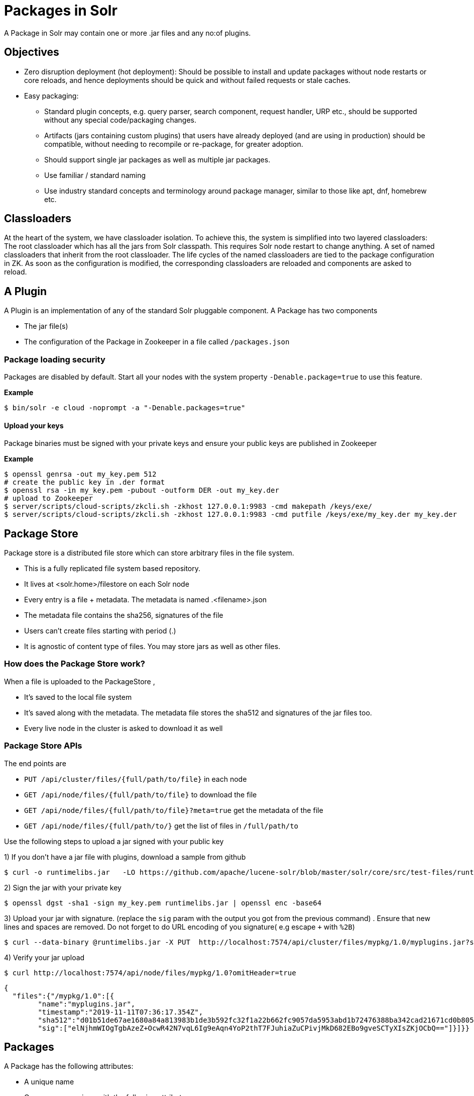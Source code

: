 = Packages in Solr
// Licensed to the Apache Software Foundation (ASF) under one
// or more contributor license agreements.  See the NOTICE file
// distributed with this work for additional information
// regarding copyright ownership.  The ASF licenses this file
// to you under the Apache License, Version 2.0 (the
// "License"); you may not use this file except in compliance
// with the License.  You may obtain a copy of the License at
//
//   http://www.apache.org/licenses/LICENSE-2.0
//
// Unless required by applicable law or agreed to in writing,
// software distributed under the License is distributed on an
// "AS IS" BASIS, WITHOUT WARRANTIES OR CONDITIONS OF ANY
// KIND, either express or implied.  See the License for the
// specific language governing permissions and limitations
// under the License.

A Package in Solr may contain one or more .jar files and any no:of plugins.

== Objectives

* Zero disruption deployment (hot deployment): Should be possible to install and update packages without node restarts or core reloads, and hence deployments should be quick and without failed requests or stale caches.
* Easy packaging:
** Standard plugin concepts, e.g. query parser, search component, request handler, URP etc., should be supported without any special code/packaging changes.
** Artifacts (jars containing custom plugins) that users have already deployed (and are using in production) should be compatible, without needing to recompile or re-package, for greater adoption.
** Should support single jar packages as well as multiple jar packages.
** Use familiar / standard naming
** Use industry standard concepts and terminology around package manager, similar to those like apt, dnf, homebrew etc.


== Classloaders

At the heart of the system, we have classloader isolation. To achieve this, the system is simplified into two layered classloaders:
The root classloader which has all the jars from Solr classpath. This requires Solr node restart to change anything.
A set of named classloaders that inherit from the root classloader. The life cycles of the named classloaders are tied to the package configuration in ZK. As soon as the configuration is modified, the corresponding classloaders are reloaded and components are asked to reload.


== A Plugin

A Plugin is an implementation of any of the standard Solr pluggable component. A Package has two components

 * The jar file(s)
 * The configuration of the Package in Zookeeper in a file called `/packages.json`

=== Package loading security
Packages are disabled by default. Start all your nodes with the system property `-Denable.package=true` to use this feature.

*Example*
[source,bash]
----

$ bin/solr -e cloud -noprompt -a "-Denable.packages=true"
----

==== Upload your keys
Package binaries must be signed with your private keys and ensure your public keys are published in Zookeeper

*Example*
[source,bash]
----
$ openssl genrsa -out my_key.pem 512
# create the public key in .der format
$ openssl rsa -in my_key.pem -pubout -outform DER -out my_key.der
# upload to Zookeeper
$ server/scripts/cloud-scripts/zkcli.sh -zkhost 127.0.0.1:9983 -cmd makepath /keys/exe/
$ server/scripts/cloud-scripts/zkcli.sh -zkhost 127.0.0.1:9983 -cmd putfile /keys/exe/my_key.der my_key.der
----

== Package Store
Package store is a distributed file store which can store arbitrary files in the file system.

* This is a fully replicated file system based repository.
* It lives at <solr.home>/filestore on each Solr node
* Every entry  is a file + metadata. The metadata is named .<filename>.json
* The metadata file contains the sha256, signatures of the file
* Users can’t create files starting with period (.)
* It is agnostic of content type of files. You may store jars as well as other files.

=== How does the Package Store work?
When a file is uploaded to the PackageStore ,

* It’s saved to the local file system
* It’s saved along with the metadata. The metadata file stores the sha512 and signatures of the jar files too.
* Every live node in the cluster is asked to download it as well

=== Package Store APIs

The end points are

* `PUT /api/cluster/files/{full/path/to/file}` in each node
* `GET /api/node/files/{full/path/to/file}` to download the file
* `GET /api/node/files/{full/path/to/file}?meta=true` get the metadata of the file
* `GET /api/node/files/{full/path/to/}` get the list of files in `/full/path/to`



Use the following steps to upload a jar signed with your public key

1) If you don't have a jar file with plugins, download a sample from github

[source, bash]
----
$ curl -o runtimelibs.jar   -LO https://github.com/apache/lucene-solr/blob/master/solr/core/src/test-files/runtimecode/runtimelibs.jar.bin?raw=true

----
2) Sign the jar with your private key
[source, bash]
----
$ openssl dgst -sha1 -sign my_key.pem runtimelibs.jar | openssl enc -base64
----

3) Upload your jar with signature. (replace the `sig` param with the output you got from the previous command) . Ensure that new lines and spaces are removed. Do not forget to do URL encoding of you signature( e.g   escape `+` with `%2B`)
[source, bash]
----
$ curl --data-binary @runtimelibs.jar -X PUT  http://localhost:7574/api/cluster/files/mypkg/1.0/myplugins.jar?sig=elNjhmWIOgTgbAzeZ%2BOcwR42N7vqL6Ig9eAqn4YoP2thT7FJuhiaZuCPivjMkD682EBo9gveSCTyXIsZKjOCbQ==
----

4) Verify your jar upload
[source, bash]
----
$ curl http://localhost:7574/api/node/files/mypkg/1.0?omitHeader=true
----
[source, json]
----
{
  "files":{"/mypkg/1.0":[{
        "name":"myplugins.jar",
        "timestamp":"2019-11-11T07:36:17.354Z",
        "sha512":"d01b51de67ae1680a84a813983b1de3b592fc32f1a22b662fc9057da5953abd1b72476388ba342cad21671cd0b805503c78ab9075ff2f3951fdf75fa16981420",
        "sig":["elNjhmWIOgTgbAzeZ+OcwR42N7vqL6Ig9eAqn4YoP2thT7FJuhiaZuCPivjMkD682EBo9gveSCTyXIsZKjOCbQ=="]}]}}
----


== Packages
A Package has the following attributes:

* A unique name
* One or more versions with the following attributes:
** `version` : The version string
** `files` : An array of files from the package store

For every package/version in the packages definition, there is a unique `SolrResourceLoader` instance. This is a child of the `CoreContainer` resource loader.

=== `packages.json`

The package configurations live in a file called /packages.json in Zookeeper. At any given moment we can have multiple versions of a given package in the package configuration. The system will always use the latest version . Versions are sorted by their numeric value and the biggest is the latest.

*example:*

[source, json]
----
{
 "packages" : {
   "mypkg" : {
     "name": "mypkg",
     "versions": [
       {"version" : "0.1",
       "files" : ["/path/to/myplugin/1.1/plugin.jar"]
       },
       {"version" :  "0.2",
       "files" : ["/path/to/myplugin/1.0/plugin.jar"]
       }]}},

----

=== API end points

* `GET /api/cluster/package` Get the list of packages
* `POST /api/cluster/package` edit packages
** `add` command: add a version of a package
** `delete` command :  delete a version of a package

==== How to upgrade?
Use the add command to add a version that is bigger than the current version

==== How to downgrade ?
Use the delete command to delete a version that is the highest and the next highest version will be chosen

==== Using multiple versions in parallel in each collection
We use the `params.json` in the collection config to store a version of a package it uses.  by default it is the $LATEST.
[source, json]
----
{"params":{
 "PKG_VERSIONS": {
   "mypkg": "0.1",
   "pkg2" : "$LATEST",
 }}
----
* for `mypkg` use the version `0.1` irrespective of whether there is a newer version is available or not
* for `pkg2` use the latest. This is optional. The default is ‘$LATEST’

==== The workflow
* A new version of a package is added
* The package loader loads the classes and notifies every plugin holder of the availability of the new version
* It checks if it is supposed to use a specific version, Ignore the update
* If not, reload the plugin


==== Using them in Plugins
Any class name can be prefixed with the packagename e.g : `mypkg:fully.qualified.ClassName` and Solr would use the latest version of the package to load the classes from. The plugins loaded from packages cannot depend on core level classes.

*Plugin declaration in `solrconfig.xml`*

[source, xml]
----
<requestHandler name="/myhandler" class="mypkg:full.path.to.MyClass">
</requestHandler>
----

==== Full Working example

1) create a package

[source,bash]
----
curl  http://localhost:8983/api/cluster/package -H 'Content-type:application/json' -d  '
{"add": {
         "package" : "mypkg",
         "version":"1.0",
         "files" :["/mypkg/1.0/myplugins.jar"]}}'
----
2) Verify the created package

[source,bash]
----
curl http://localhost:8983/api/cluster/package?omitHeader=true
----

[source,json]
----
  {"result":{
    "znodeVersion":0,
    "packages":{"mypkg":[{
          "version":"1.0",
          "files":["/mypkg/1.0/myplugins.jar"]}]}}}
----

3) The Package is ready to use now. Now, register a plugin in your collection from the package. Note the `"mypkg"` prefix applied to the `class` attribute. The same result can be achieved by editing your `solrconfig.xml` as well
[source,bash]
----
curl  http://localhost:8983/solr/gettingstarted/config -H 'Content-type:application/json' -d  '{
          "create-requesthandler" : { "name" : "/test",
          "class": "mypkg:org.apache.solr.core.RuntimeLibReqHandler" }}'
----

4) Verify that the component is created and it is using the correct version of the package to load classes from

[source,bash]
----
curl http://localhost:8983/solr/gettingstarted/config/requestHandler?componentName=/test&meta=true&omitHeader=true
----
[source,json]
----
{
  "config":{"requestHandler":{"/test":{
        "name":"/test",
        "class":"mypkg:org.apache.solr.core.RuntimeLibReqHandler",
        "_packageinfo_":{
          "package":"mypkg",
          "version":"1.0",
          "files":["/mypkg/1.0/myplugins.jar"]}}}}}
----

5) Test the request handler
[source,bash]
----
$ curl http://localhost:8983/solr/gettingstarted/test?omitHeader=true
----
[source,json]
----
{
  "params":{
    "omitHeader":"true"},
  "context":{
    "webapp":"/solr",
    "path":"/test",
    "httpMethod":"GET"},
  "class":"org.apache.solr.core.RuntimeLibReqHandler",
  "loader":"java.net.FactoryURLClassLoader"}
----

6) Update the version of our component

Get a new version of the jar, sign and upload it

[source, bash]
----
$ curl -o runtimelibs3.jar   -LO https://github.com/apache/lucene-solr/blob/master/solr/core/src/test-files/runtimecode/runtimelibs_v3.jar.bin?raw=true
$ openssl dgst -sha1 -sign my_key.pem runtimelibs.jar | openssl enc -base64
$ curl --data-binary @runtimelibs3.jar -X PUT  http://localhost:8983/api/cluster/files/mypkg/2.0/myplugins.jar?sig=ICkC%2BnGE%2BAqiANM0ajhVPNCQsbPbHLSWlIe5ETV5835e5HqndWrFHiV2R6nLVjDCxov/wLPo1uK0VzvAPIioUQ==
----

7) Verify it
[source, bash]
----
$ curl http://localhost:8983/api/node/files/mypkg/2.0?omitHeader=true
----

[source, json]
----
{
  "files":{"/mypkg/2.0":[{
        "name":"myplugins.jar",
        "timestamp":"2019-11-11T11:46:14.771Z",
        "sha512":"60ec88c2a2e9b409f7afc309273383810a0d07a078b482434eda9674f7e25b8adafa8a67c9913c996cbfb78a7f6ad2b9db26dbd4fe0ca4068f248d5db563f922",
        "sig":["ICkC+nGE+AqiANM0ajhVPNCQsbPbHLSWlIe5ETV5835e5HqndWrFHiV2R6nLVjDCxov/wLPo1uK0VzvAPIioUQ=="]}]}}
----

8) Add a new version of the package

[source,bash]
----
$ curl  http://localhost:8983/api/cluster/package -H 'Content-type:application/json' -d  '
{"add": {
         "package" : "mypkg",
         "version":"2.0",
         "files" :["/mypkg/2.0/myplugins.jar"]}}'
----

9) Verify the plugin to see if the correct version of the package is being used
[source,bash]
----
$ curl http://localhost:8983/solr/gettingstarted/config/requestHandler?componentName=/test&meta=true&omitHeader=true
----

[source,json]
----
{
  "config": {
    "requestHandler": {
      "/test": {
        "name": "/test",
        "class": "mypkg:org.apache.solr.core.RuntimeLibReqHandler",
        "_packageinfo_": {
          "package": "mypkg",
          "version": "2.0",
          "files": [
            "/mypkg/2.0/myplugins.jar"
          ]
        }}}}}
----

10) Test the plugin

[source,bash]
----
$ curl http://localhost:8983/solr/gettingstarted/test?omitHeader=true
----
[source,json]
----
{
  "params": {
    "omitHeader": "true"
  },
  "context": {
    "webapp": "/solr",
    "path": "/test",
    "httpMethod": "GET"
  },
  "class": "org.apache.solr.core.RuntimeLibReqHandler",
  "loader": "java.net.FactoryURLClassLoader",
  "Version": "2"
}
----
Note that the `Version` value is `"2"` . So the plugin is updated

==== How to avoid automatic upgrade?

The default version used in any collection is always the latest. However, setting a per-collection property in the `params.json` ensures that the versions are always fixed irrespective of the new versions added

[source,bash]
----
$ curl http://localhost:8983/solr/gettingstarted/config/params -H 'Content-type:application/json'  -d '{
  "set":{
    "PKG_VERSIONS":{
      "mypkg":"2.0"
      }
  }}'
----



